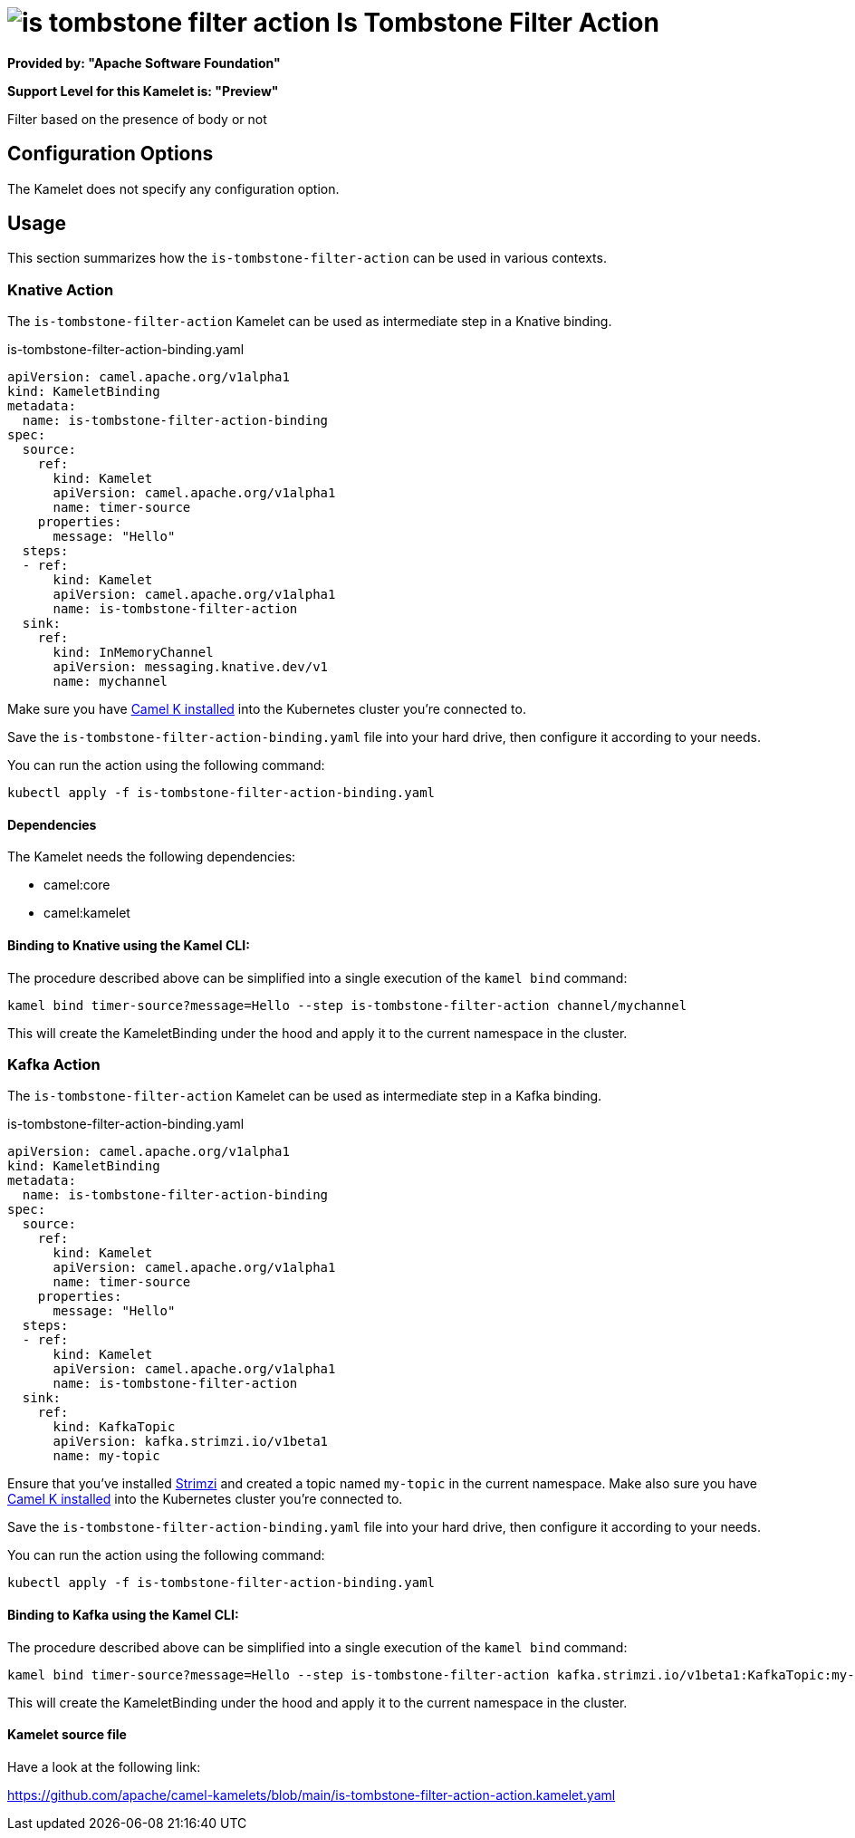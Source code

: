 // THIS FILE IS AUTOMATICALLY GENERATED: DO NOT EDIT
= image:kamelets/is-tombstone-filter-action.svg[] Is Tombstone Filter Action

*Provided by: "Apache Software Foundation"*

*Support Level for this Kamelet is: "Preview"*

Filter based on the presence of body or not

== Configuration Options

The Kamelet does not specify any configuration option.

== Usage

This section summarizes how the `is-tombstone-filter-action` can be used in various contexts.

=== Knative Action

The `is-tombstone-filter-action` Kamelet can be used as intermediate step in a Knative binding.

.is-tombstone-filter-action-binding.yaml
[source,yaml]
----
apiVersion: camel.apache.org/v1alpha1
kind: KameletBinding
metadata:
  name: is-tombstone-filter-action-binding
spec:
  source:
    ref:
      kind: Kamelet
      apiVersion: camel.apache.org/v1alpha1
      name: timer-source
    properties:
      message: "Hello"
  steps:
  - ref:
      kind: Kamelet
      apiVersion: camel.apache.org/v1alpha1
      name: is-tombstone-filter-action
  sink:
    ref:
      kind: InMemoryChannel
      apiVersion: messaging.knative.dev/v1
      name: mychannel

----
Make sure you have xref:latest@camel-k::installation/installation.adoc[Camel K installed] into the Kubernetes cluster you're connected to.

Save the `is-tombstone-filter-action-binding.yaml` file into your hard drive, then configure it according to your needs.

You can run the action using the following command:

[source,shell]
----
kubectl apply -f is-tombstone-filter-action-binding.yaml
----

==== *Dependencies*

The Kamelet needs the following dependencies:

- camel:core
- camel:kamelet 

==== *Binding to Knative using the Kamel CLI:*

The procedure described above can be simplified into a single execution of the `kamel bind` command:

[source,shell]
----
kamel bind timer-source?message=Hello --step is-tombstone-filter-action channel/mychannel
----

This will create the KameletBinding under the hood and apply it to the current namespace in the cluster.

=== Kafka Action

The `is-tombstone-filter-action` Kamelet can be used as intermediate step in a Kafka binding.

.is-tombstone-filter-action-binding.yaml
[source,yaml]
----
apiVersion: camel.apache.org/v1alpha1
kind: KameletBinding
metadata:
  name: is-tombstone-filter-action-binding
spec:
  source:
    ref:
      kind: Kamelet
      apiVersion: camel.apache.org/v1alpha1
      name: timer-source
    properties:
      message: "Hello"
  steps:
  - ref:
      kind: Kamelet
      apiVersion: camel.apache.org/v1alpha1
      name: is-tombstone-filter-action
  sink:
    ref:
      kind: KafkaTopic
      apiVersion: kafka.strimzi.io/v1beta1
      name: my-topic

----

Ensure that you've installed https://strimzi.io/[Strimzi] and created a topic named `my-topic` in the current namespace.
Make also sure you have xref:latest@camel-k::installation/installation.adoc[Camel K installed] into the Kubernetes cluster you're connected to.

Save the `is-tombstone-filter-action-binding.yaml` file into your hard drive, then configure it according to your needs.

You can run the action using the following command:

[source,shell]
----
kubectl apply -f is-tombstone-filter-action-binding.yaml
----

==== *Binding to Kafka using the Kamel CLI:*

The procedure described above can be simplified into a single execution of the `kamel bind` command:

[source,shell]
----
kamel bind timer-source?message=Hello --step is-tombstone-filter-action kafka.strimzi.io/v1beta1:KafkaTopic:my-topic
----

This will create the KameletBinding under the hood and apply it to the current namespace in the cluster.

==== Kamelet source file

Have a look at the following link:

https://github.com/apache/camel-kamelets/blob/main/is-tombstone-filter-action-action.kamelet.yaml

// THIS FILE IS AUTOMATICALLY GENERATED: DO NOT EDIT

